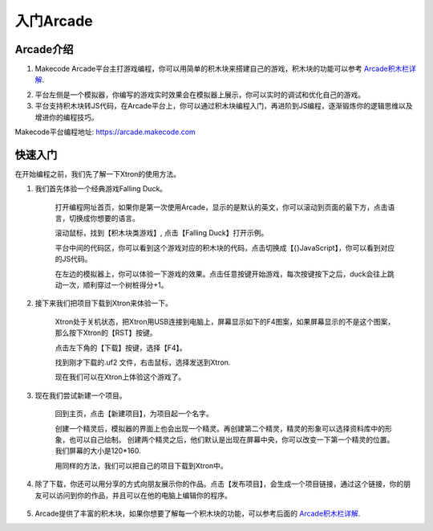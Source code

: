 入门Arcade
======================


Arcade介绍
----------------

1. Makecode Arcade平台主打游戏编程，你可以用简单的积木块来搭建自己的游戏，积木块的功能可以参考 `Arcade积木栏详解`_.

.. _Arcade积木栏详解: https://ovobot-docs.readthedocs.io/zh_CN/latest/Xtron/Xtron_Arcade/Xtron_Arcade_Block_Introduction/index.html

2. 平台左侧是一个模拟器，你编写的游戏实时效果会在模拟器上展示，你可以实时的调试和优化自己的游戏。

3. 平台支持积木块转JS代码，在Arcade平台上，你可以通过积木块编程入门，再进阶到JS编程，逐渐锻炼你的逻辑思维以及增进你的编程技巧。

Makecode平台编程地址: https://arcade.makecode.com

快速入门
----------

在开始编程之前，我们先了解一下Xtron的使用方法。

1. 我们首先体验一个经典游戏Falling Duck。

    打开编程网址首页，如果你是第一次使用Arcade，显示的是默认的英文，你可以滚动到页面的最下方，点击语言，切换成你想要的语言。

    .. image:: images/language.gif

    滚动鼠标，找到【积木块类游戏】, 点击【Falling Duck】打开示例。

    .. image:: images/fastuse2.gif

    平台中间的代码区，你可以看到这个游戏对应的积木块的代码，点击切换成【{}JavaScript】，你可以看到对应的JS代码。
    
    .. image:: images/fastuse3.gif

    在左边的模拟器上，你可以体验一下游戏的效果。点击任意按键开始游戏，每次按键按下之后，duck会往上跳动一次，顺利穿过一个树桩得分+1。

    .. image:: images/fastuse4.gif

2. 接下来我们把项目下载到Xtron来体验一下。
   
    Xtron处于关机状态，把Xtron用USB连接到电脑上，屏幕显示如下的F4图案，如果屏幕显示的不是这个图案，那么按下Xtron的【RST】按键。

    .. image:: images/fastuse5.jpg

    点击左下角的【下载】按键，选择【F4】。

    .. image:: images/fastuse6.gif

    找到刚才下载的.uf2 文件，右击鼠标，选择发送到Xtron.

    .. image:: images/fastuse7.gif

    现在我们可以在Xtron上体验这个游戏了。

3. 现在我们尝试新建一个项目。

    回到主页，点击【新建项目】，为项目起一个名字。

    .. image:: images/fastuse8.gif

    创建一个精灵后，模拟器的界面上也会出现一个精灵。再创建第二个精灵，精灵的形象可以选择资料库中的形象，也可以自己绘制。
    创建两个精灵之后，他们默认是出现在屏幕中央，你可以改变一下第一个精灵的位置。我们屏幕的大小是120*160.

    .. image:: images/fastuse9.gif

    用同样的方法，我们可以把自己的项目下载到Xtron中。

4. 除了下载，你还可以用分享的方式向朋友展示你的作品。点击【发布项目】，会生成一个项目链接，通过这个链接，你的朋友可以访问到你的作品，并且可以在他的电脑上编辑你的程序。

    .. image:: images/fastuse10.gif

5. Arcade提供了丰富的积木块，如果你想要了解每一个积木块的功能，可以参考后面的 `Arcade积木栏详解`_.

.. _Arcade积木栏详解: https://ovobot-docs.readthedocs.io/zh_CN/latest/Xtron/Xtron_Arcade/Xtron_Arcade_Block_Introduction/index.html